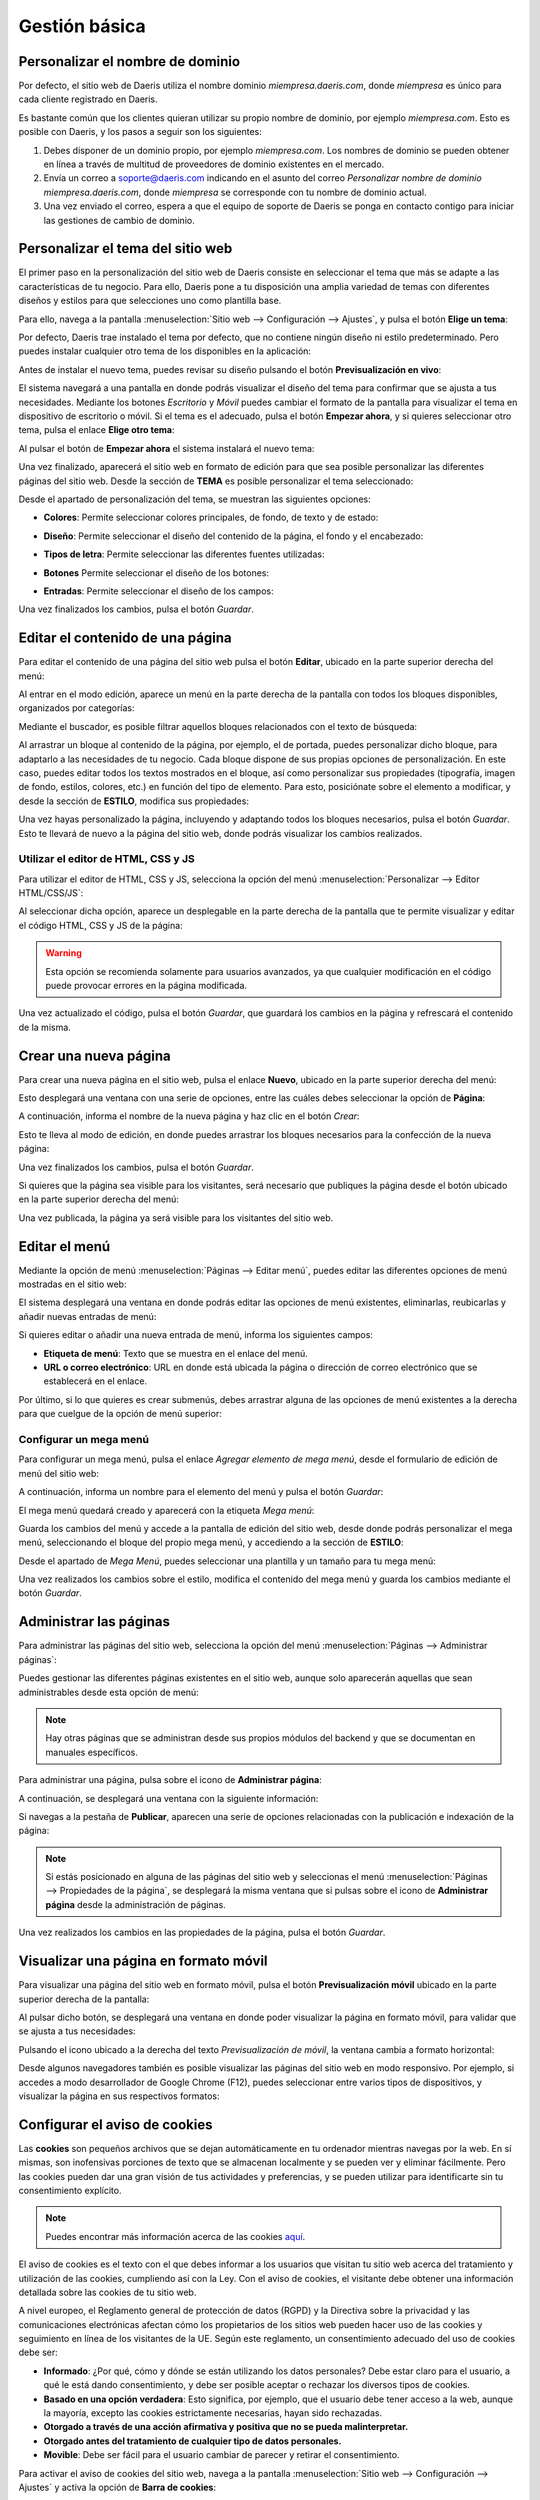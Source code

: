 ==============
Gestión básica
==============

.. _sitios_web/publicar/personalizar_nombre_dominio:

Personalizar el nombre de dominio
=================================

Por defecto, el sitio web de Daeris utiliza el nombre dominio *miempresa.daeris.com*, donde *miempresa* es único para
cada cliente registrado en Daeris.

Es bastante común que los clientes quieran utilizar su propio nombre de dominio, por ejemplo *miempresa.com*. Esto es
posible con Daeris, y los pasos a seguir son los siguientes:

#. Debes disponer de un dominio propio, por ejemplo *miempresa.com*. Los nombres de dominio se pueden obtener en línea a
   través de multitud de proveedores de dominio existentes en el mercado.

#. Envía un correo a soporte@daeris.com indicando en el asunto del correo `Personalizar nombre de dominio miempresa.daeris.com`,
   donde *miempresa* se corresponde con tu nombre de dominio actual.

#. Una vez enviado el correo, espera a que el equipo de soporte de Daeris se ponga en contacto contigo para iniciar las
   gestiones de cambio de dominio.

Personalizar el tema del sitio web
==================================

El primer paso en la personalización del sitio web de Daeris consiste en seleccionar el tema que más se adapte a las
características de tu negocio. Para ello, Daeris pone a tu disposición una amplia variedad de temas con diferentes diseños
y estilos para que selecciones uno como plantilla base.

Para ello, navega a la pantalla :menuselection:`Sitio web --> Configuración --> Ajustes`, y pulsa el botón **Elige un tema**:

.. image:: gestion_basica/personalizar-tema.png
   :align: center
   :alt: Personalizar el tema del sitio web

Por defecto, Daeris trae instalado el tema por defecto, que no contiene ningún diseño ni estilo predeterminado. Pero puedes
instalar cualquier otro tema de los disponibles en la aplicación:

.. image:: gestion_basica/personalizar-tema-2.png
   :align: center
   :alt: Personalizar el tema del sitio web (2)

Antes de instalar el nuevo tema, puedes revisar su diseño pulsando el botón **Previsualización en vivo**:

.. image:: gestion_basica/personalizar-tema-3.png
   :align: center
   :alt: Personalizar el tema del sitio web (3)

El sistema navegará a una pantalla en donde podrás visualizar el diseño del tema para confirmar que se ajusta a tus
necesidades. Mediante los botones *Escritorio* y *Móvil* puedes cambiar el formato de la pantalla para visualizar el tema
en dispositivo de escritorio o móvil. Si el tema es el adecuado, pulsa el botón **Empezar ahora**, y si quieres seleccionar
otro tema, pulsa el enlace **Elige otro tema**:

.. image:: gestion_basica/personalizar-tema-4.png
   :align: center
   :alt: Personalizar el tema del sitio web (4)

Al pulsar el botón de **Empezar ahora** el sistema instalará el nuevo tema:

.. image:: gestion_basica/personalizar-tema-5.png
   :align: center
   :alt: Personalizar el tema del sitio web (5)

Una vez finalizado, aparecerá el sitio web en formato de edición para que sea posible personalizar las diferentes páginas
del sitio web. Desde la sección de **TEMA** es posible personalizar el tema seleccionado:

.. image:: gestion_basica/personalizar-tema-6.png
   :align: center
   :alt: Personalizar el tema del sitio web (6)

Desde el apartado de personalización del tema, se muestran las siguientes opciones:

-  **Colores**: Permite seleccionar colores principales, de fondo, de texto y de estado:

   .. image:: gestion_basica/personalizar-tema-7.png
      :align: center
      :alt: Personalizar el tema del sitio web (7)

-  **Diseño**: Permite seleccionar el diseño del contenido de la página, el fondo y el encabezado:

   .. image:: gestion_basica/personalizar-tema-8.png
      :align: center
      :alt: Personalizar el tema del sitio web (8)

-  **Tipos de letra**: Permite seleccionar las diferentes fuentes utilizadas:

   .. image:: gestion_basica/personalizar-tema-9.png
      :align: center
      :alt: Personalizar el tema del sitio web (9)

-  **Botones** Permite seleccionar el diseño de los botones:

   .. image:: gestion_basica/personalizar-tema-10.png
      :align: center
      :alt: Personalizar el tema del sitio web (10)

-  **Entradas**: Permite seleccionar el diseño de los campos:

   .. image:: gestion_basica/personalizar-tema-11.png
      :align: center
      :alt: Personalizar el tema del sitio web (11)

Una vez finalizados los cambios, pulsa el botón *Guardar*.

Editar el contenido de una página
=================================

Para editar el contenido de una página del sitio web pulsa el botón **Editar**, ubicado en la parte superior derecha del menú:

.. image:: gestion_basica/editar-pagina.png
   :align: center
   :alt: Editar el contenido de una página

Al entrar en el modo edición, aparece un menú en la parte derecha de la pantalla con todos los bloques disponibles,
organizados por categorías:

.. image:: gestion_basica/editar-pagina-2.png
   :align: center
   :alt: Editar el contenido de una página (2)

Mediante el buscador, es posible filtrar aquellos bloques relacionados con el texto de búsqueda:

.. image:: gestion_basica/editar-pagina-3.png
   :align: center
   :alt: Editar el contenido de una página (3)

Al arrastrar un bloque al contenido de la página, por ejemplo, el de portada, puedes personalizar dicho bloque, para
adaptarlo a las necesidades de tu negocio. Cada bloque dispone de sus propias opciones de personalización. En este caso,
puedes editar todos los textos mostrados en el bloque, así como personalizar sus propiedades (tipografía, imagen de fondo,
estilos, colores, etc.) en función del tipo de elemento. Para esto, posiciónate sobre el elemento a modificar, y desde
la sección de **ESTILO**, modifica sus propiedades:

.. image:: gestion_basica/editar-pagina-4.png
   :align: center
   :alt: Editar el contenido de una página (4)

Una vez hayas personalizado la página, incluyendo y adaptando todos los bloques necesarios, pulsa el botón *Guardar*.
Esto te llevará de nuevo a la página del sitio web, donde podrás visualizar los cambios realizados.

Utilizar el editor de HTML, CSS y JS
------------------------------------

Para utilizar el editor de HTML, CSS y JS, selecciona la opción del menú :menuselection:`Personalizar --> Editor HTML/CSS/JS`:

.. image:: gestion_basica/editor-html.png
   :align: center
   :alt: Utilizar el editor de HTML, CSS y JS

Al seleccionar dicha opción, aparece un desplegable en la parte derecha de la pantalla que te permite visualizar y
editar el código HTML, CSS y JS de la página:

.. image:: gestion_basica/editor-html-2.png
   :align: center
   :alt: Utilizar el editor de HTML, CSS y JS (2)

.. warning::
   Esta opción se recomienda solamente para usuarios avanzados, ya que cualquier modificación en el código puede
   provocar errores en la página modificada.

Una vez actualizado el código, pulsa el botón *Guardar*, que guardará los cambios en la página y refrescará el contenido
de la misma.

Crear una nueva página
======================

Para crear una nueva página en el sitio web, pulsa el enlace **Nuevo**, ubicado en la parte superior derecha del menú:

.. image:: gestion_basica/crear-pagina.png
   :align: center
   :alt: Crear una nueva página en el sitio web

Esto desplegará una ventana con una serie de opciones, entre las cuáles debes seleccionar la opción de **Página**:

.. image:: gestion_basica/crear-pagina-2.png
   :align: center
   :alt: Crear una nueva página en el sitio web (2)

A continuación, informa el nombre de la nueva página y haz clic en el botón *Crear*:

.. image:: gestion_basica/crear-pagina-3.png
   :align: center
   :alt: Crear una nueva página en el sitio web (3)

Esto te lleva al modo de edición, en donde puedes arrastrar los bloques necesarios para la confección de la nueva página:

.. image:: gestion_basica/crear-pagina-4.png
   :align: center
   :alt: Crear una nueva página en el sitio web (4)

Una vez finalizados los cambios, pulsa el botón *Guardar*.

Si quieres que la página sea visible para los visitantes, será necesario que publiques la página desde el botón ubicado
en la parte superior derecha del menú:

.. image:: gestion_basica/crear-pagina-5.png
   :align: center
   :alt: Crear una nueva página en el sitio web (5)

Una vez publicada, la página ya será visible para los visitantes del sitio web.

Editar el menú
==============

Mediante la opción de menú :menuselection:`Páginas --> Editar menú`, puedes editar las diferentes opciones de menú
mostradas en el sitio web:

.. image:: gestion_basica/editar-menu.png
   :align: center
   :alt: Editar el menú del sitio web

El sistema desplegará una ventana en donde podrás editar las opciones de menú existentes, eliminarlas, reubicarlas y
añadir nuevas entradas de menú:

.. image:: gestion_basica/editar-menu-2.png
   :align: center
   :alt: Editar el menú del sitio web (2)

Si quieres editar o añadir una nueva entrada de menú, informa los siguientes campos:

-  **Etiqueta de menú**: Texto que se muestra en el enlace del menú.

-  **URL o correo electrónico**: URL en donde está ubicada la página o dirección de correo electrónico que se establecerá
   en el enlace.

.. image:: gestion_basica/editar-menu-3.png
   :align: center
   :alt: Editar el menú del sitio web (3)

Por último, si lo que quieres es crear submenús, debes arrastrar alguna de las opciones de menú existentes a la derecha
para que cuelgue de la opción de menú superior:

.. image:: gestion_basica/editar-menu-4.png
   :align: center
   :alt: Editar el menú del sitio web (4)

Configurar un mega menú
-----------------------

Para configurar un mega menú, pulsa el enlace *Agregar elemento de mega menú*, desde el formulario de edición de menú
del sitio web:

.. image:: gestion_basica/editar-menu-5.png
   :align: center
   :alt: Editar el menú del sitio web (5)

A continuación, informa un nombre para el elemento del menú y pulsa el botón *Guardar*:

.. image:: gestion_basica/editar-menu-6.png
   :align: center
   :alt: Editar el menú del sitio web (6)

El mega menú quedará creado y aparecerá con la etiqueta *Mega menú*:

.. image:: gestion_basica/editar-menu-7.png
   :align: center
   :alt: Editar el menú del sitio web (7)

Guarda los cambios del menú y accede a la pantalla de edición del sitio web, desde donde podrás personalizar el mega menú,
seleccionando el bloque del propio mega menú, y accediendo a la sección de **ESTILO**:

.. image:: gestion_basica/editar-menu-8.png
   :align: center
   :alt: Editar el menú del sitio web (8)

Desde el apartado de *Mega Menú*, puedes seleccionar una plantilla y un tamaño para tu mega menú:

.. image:: gestion_basica/editar-menu-9.png
   :align: center
   :alt: Editar el menú del sitio web (9)

Una vez realizados los cambios sobre el estilo, modifica el contenido del mega menú y guarda los cambios mediante el botón
*Guardar*.

Administrar las páginas
=======================

Para administrar las páginas del sitio web, selecciona la opción del menú :menuselection:`Páginas --> Administrar páginas`:

.. image:: gestion_basica/administrar-paginas.png
   :align: center
   :alt: Administrar las páginas del sitio web

Puedes gestionar las diferentes páginas existentes en el sitio web, aunque solo aparecerán aquellas que sean administrables
desde esta opción de menú:

.. image:: gestion_basica/administrar-paginas-2.png
   :align: center
   :alt: Administrar las páginas del sitio web (2)

.. note::
   Hay otras páginas que se administran desde sus propios módulos del backend y que se documentan en manuales específicos.

Para administrar una página, pulsa sobre el icono de **Administrar página**:

.. image:: gestion_basica/administrar-paginas-3.png
   :align: center
   :alt: Administrar las páginas del sitio web (3)

A continuación, se desplegará una ventana con la siguiente información:

.. image:: gestion_basica/administrar-paginas-4.png
   :align: center
   :alt: Administrar las páginas del sitio web (4)

Si navegas a la pestaña de **Publicar**, aparecen una serie de opciones relacionadas con la publicación e indexación de la página:

.. image:: gestion_basica/administrar-paginas-5.png
   :align: center
   :alt: Administrar las páginas del sitio web (5)

.. note::
   Si estás posicionado en alguna de las páginas del sitio web y seleccionas el menú :menuselection:`Páginas --> Propiedades de la página`,
   se desplegará la misma ventana que si pulsas sobre el icono de **Administrar página** desde la administración de páginas.

Una vez realizados los cambios en las propiedades de la página, pulsa el botón *Guardar*.

Visualizar una página en formato móvil
======================================

Para visualizar una página del sitio web en formato móvil, pulsa el botón **Previsualización móvil** ubicado en la parte
superior derecha de la pantalla:

.. image:: gestion_basica/previsualizacion-movil.png
   :align: center
   :alt: Visualizar una página en formato móvil

Al pulsar dicho botón, se desplegará una ventana en donde poder visualizar la página en formato móvil, para validar que
se ajusta a tus necesidades:

.. image:: gestion_basica/previsualizacion-movil-2.png
   :align: center
   :alt: Visualizar una página en formato móvil (2)

Pulsando el icono ubicado a la derecha del texto *Previsualización de móvil*, la ventana cambia a formato horizontal:

.. image:: gestion_basica/previsualizacion-movil-3.png
   :align: center
   :alt: Visualizar una página en formato móvil (3)

Desde algunos navegadores también es posible visualizar las páginas del sitio web en modo responsivo. Por ejemplo, si
accedes a modo desarrollador de Google Chrome (F12), puedes seleccionar entre varios tipos de dispositivos, y visualizar
la página en sus respectivos formatos:

.. image:: gestion_basica/previsualizacion-movil-4.png
   :align: center
   :alt: Visualizar una página en formato móvil (4)

Configurar el aviso de cookies
==============================

Las **cookies** son pequeños archivos que se dejan automáticamente en tu ordenador mientras navegas por la web. En sí mismas,
son inofensivas porciones de texto que se almacenan localmente y se pueden ver y eliminar fácilmente. Pero las cookies
pueden dar una gran visión de tus actividades y preferencias, y se pueden utilizar para identificarte sin tu consentimiento
explícito.

.. note::
   Puedes encontrar más información acerca de las cookies `aquí <https://es.wikipedia.org/wiki/Cookie_(inform%C3%A1tica)>`_.

El aviso de cookies es el texto con el que debes informar a los usuarios que visitan tu sitio web acerca del tratamiento y
utilización de las cookies, cumpliendo así con la Ley. Con el aviso de cookies, el visitante debe obtener una información
detallada sobre las cookies de tu sitio web.

A nivel europeo, el Reglamento general de protección de datos (RGPD) y la Directiva sobre la privacidad y las comunicaciones
electrónicas afectan cómo los propietarios de los sitios web pueden hacer uso de las cookies y seguimiento en línea de los
visitantes de la UE. Según este reglamento, un consentimiento adecuado del uso de cookies debe ser:

-  **Informado**: ¿Por qué, cómo y dónde se están utilizando los datos personales? Debe estar claro para el usuario, a
   qué le está dando consentimiento, y debe ser posible aceptar o rechazar los diversos tipos de cookies.

-  **Basado en una opción verdadera**: Esto significa, por ejemplo, que el usuario debe tener acceso a la web, aunque la
   mayoría, excepto las cookies estrictamente necesarias, hayan sido rechazadas.

-  **Otorgado a través de una acción afirmativa y positiva que no se pueda malinterpretar.**

-  **Otorgado antes del tratamiento de cualquier tipo de datos personales.**

-  **Movible**: Debe ser fácil para el usuario cambiar de parecer y retirar el consentimiento.

Para activar el aviso de cookies del sitio web, navega a la pantalla :menuselection:`Sitio web --> Configuración --> Ajustes`
y activa la opción de **Barra de cookies**:

.. image:: gestion_basica/cookies.png
   :align: center
   :alt: Configurar el aviso de cookies

Una vez activado, pulsa el botón *Guardar* de la pantalla de ajustes.

A partir de ese momento, el sitio web de Daeris incluirá un aviso de cookies preconfigurado, que se mostrará a los visitantes
en la parte inferior de la pantalla:

.. image:: gestion_basica/cookies-2.png
   :align: center
   :alt: Configurar el aviso de cookies (2)

El aviso de cookies permite aceptar o rechazar las cookies, mediante los botones incluidos en el aviso. También dispone de
un enlace hacia la política de cookies. Mediante el botón de **Déjame elegir**, es posible acceder a la configuración:

.. image:: gestion_basica/cookies-3.png
   :align: center
   :alt: Configurar el aviso de cookies (3)

Desde esta pantalla de configuración, el usuario puede consultar la información acerca de todas las cookies utilizadas
en el sistema, y puede otorgar o retirar el consentimiento de todas las cookies que deseé, excepto aquellas esenciales
y necesarias para el correcto funcionamiento del sitio web.

Una vez confirmada la selección del usuario, en caso que requiera modificar su consentimiento, lo puede hacer mediante
el enlace **Gestionar cookies** incluido en el pie de página:

.. image:: gestion_basica/cookies-4.png
   :align: center
   :alt: Configurar el aviso de cookies (4)

Este enlace abrirá de nuevo la pantalla de configuración de cookies para que el usuario pueda hacer los cambios que requiera.